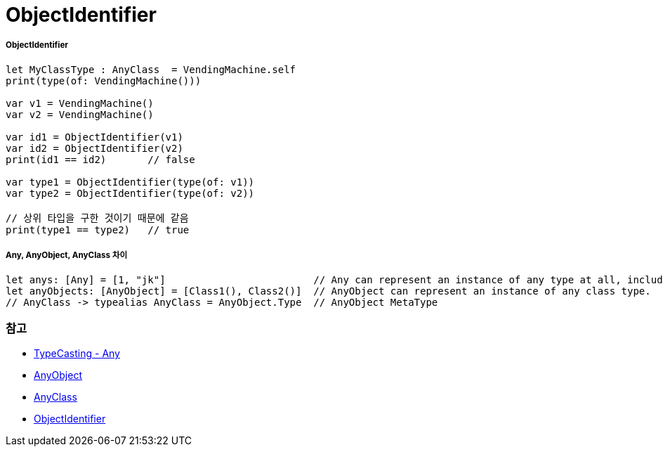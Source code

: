 = ObjectIdentifier

===== ObjectIdentifier

[source, swift]
----
let MyClassType : AnyClass  = VendingMachine.self
print(type(of: VendingMachine()))

var v1 = VendingMachine()
var v2 = VendingMachine()

var id1 = ObjectIdentifier(v1)
var id2 = ObjectIdentifier(v2)
print(id1 == id2)       // false

var type1 = ObjectIdentifier(type(of: v1))
var type2 = ObjectIdentifier(type(of: v2))

// 상위 타입을 구한 것이기 때문에 같음
print(type1 == type2)   // true
----

===== Any, AnyObject, AnyClass 차이

[source, swift]
----
let anys: [Any] = [1, "jk"]                         // Any can represent an instance of any type at all, including function types.
let anyObjects: [AnyObject] = [Class1(), Class2()]  // AnyObject can represent an instance of any class type.
// AnyClass -> typealias AnyClass = AnyObject.Type  // AnyObject MetaType
----

=== 참고
* https://developer.apple.com/library/content/documentation/Swift/Conceptual/Swift_Programming_Language/TypeCasting.html[TypeCasting - Any]
* https://developer.apple.com/documentation/swift/anyobject[AnyObject]
* https://developer.apple.com/documentation/swift/anyclass[AnyClass]
* https://developer.apple.com/documentation/swift/objectidentifier[ObjectIdentifier]
